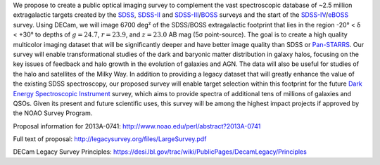 .. title: Dark Energy Camera Legacy Survey (DECaLS)
.. slug: decamls
.. tags: mathjax

.. |sigma|    unicode:: U+003C3 .. GREEK SMALL LETTER SIGMA
.. |sup2|     unicode:: U+000B2 .. SUPERSCRIPT TWO
.. |delta|    unicode:: U+003B4 .. GREEK SMALL LETTER DELTA
.. |deg|    unicode:: U+000B0 .. DEGREE SIGN

We propose to create a public optical imaging survey to complement
the vast spectroscopic database of ~2.5 million extragalactic
targets created by the `SDSS`_, `SDSS-II`_ and `SDSS-III`_/`BOSS`_ surveys and the start
of the `SDSS-IV`_/`eBOSS`_ survey.
Using DECam, we will image 6700 deg\ |sup2| of the
SDSS/BOSS extragalactic footprint that lies in the region -20\ |deg| < |delta| <
+30\ |deg| to depths of :math:`g=24.7`, :math:`r=23.9`, and :math:`z=23.0` AB mag
(5\ |sigma| point-source). The goal is to create a high quality
multicolor imaging dataset that will be significantly deeper and
have better image quality than SDSS or `Pan-STARRS`_. Our survey
will enable transformational studies of the dark and baryonic matter
distribution in galaxy halos, focusing on the key issues of feedback and halo
growth in the evolution of galaxies and AGN. The data will also be useful for studies of
the halo and satellites of the Milky Way. In addition to
providing a legacy dataset that will greatly enhance the value of the
existing SDSS spectroscopy, our proposed survey will enable target selection
within this footprint for the future `Dark Energy Spectroscopic Instrument`_
survey, which aims to provide spectra
of additional tens of millions of galaxies and QSOs.  Given its present and
future scientific uses, this survey will
be among the highest impact projects if approved by the NOAO Survey Program.

Proposal information for 2013A-0741:
http://www.noao.edu/perl/abstract?2013A-0741

Full text of proposal:
http://legacysurvey.org/files/LargeSurvey.pdf

DECam Legacy Survey Principles:
https://desi.lbl.gov/trac/wiki/PublicPages/DecamLegacy/Principles

.. _`SDSS`: http://classic.sdss.org
.. _`SDSS-II`: http://classic.sdss.org
.. _`SDSS-III`: http://www.sdss.org
.. _`BOSS`: http://www.sdss.org/surveys/boss/
.. _`SDSS-IV`: http://www.sdss.org
.. _`eBOSS`: http://www.sdss.org/surveys/eboss/
.. _`Pan-STARRS`: http://pan-starrs.ifa.hawaii.edu/public/
.. _`Dark Energy Spectroscopic Instrument`: http://desi.lbl.gov
